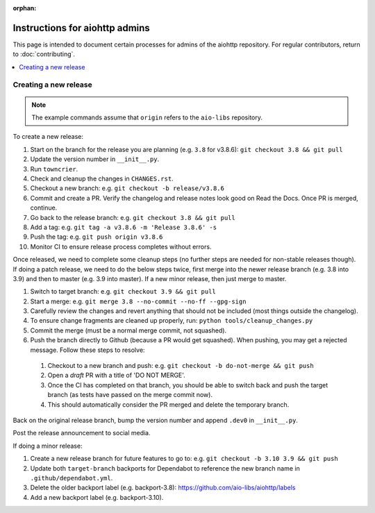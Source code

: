 :orphan:

Instructions for aiohttp admins
===============================

This page is intended to document certain processes for admins of the aiohttp repository.
For regular contributors, return to :doc:`contributing`.

.. contents::
   :local:

Creating a new release
----------------------

.. note:: The example commands assume that ``origin`` refers to the ``aio-libs`` repository.

To create a new release:

#. Start on the branch for the release you are planning (e.g. ``3.8`` for v3.8.6): ``git checkout 3.8 && git pull``
#. Update the version number in ``__init__.py``.
#. Run ``towncrier``.
#. Check and cleanup the changes in ``CHANGES.rst``.
#. Checkout a new branch: e.g. ``git checkout -b release/v3.8.6``
#. Commit and create a PR. Verify the changelog and release notes look good on Read the Docs. Once PR is merged, continue.
#. Go back to the release branch: e.g. ``git checkout 3.8 && git pull``
#. Add a tag: e.g. ``git tag -a v3.8.6 -m 'Release 3.8.6' -s``
#. Push the tag: e.g. ``git push origin v3.8.6``
#. Monitor CI to ensure release process completes without errors.

Once released, we need to complete some cleanup steps (no further steps are needed for
non-stable releases though). If doing a patch release, we need to do the below steps twice,
first merge into the newer release branch (e.g. 3.8 into 3.9) and then to master
(e.g. 3.9 into master). If a new minor release, then just merge to master.

#. Switch to target branch: e.g. ``git checkout 3.9 && git pull``
#. Start a merge: e.g. ``git merge 3.8 --no-commit --no-ff --gpg-sign``
#. Carefully review the changes and revert anything that should not be included (most
   things outside the changelog).
#. To ensure change fragments are cleaned up properly, run: ``python tools/cleanup_changes.py``
#. Commit the merge (must be a normal merge commit, not squashed).
#. Push the branch directly to Github (because a PR would get squashed). When pushing,
   you may get a rejected message. Follow these steps to resolve:

  #. Checkout to a new branch and push: e.g. ``git checkout -b do-not-merge && git push``
  #. Open a *draft* PR with a title of 'DO NOT MERGE'.
  #. Once the CI has completed on that branch, you should be able to switch back and push
     the target branch (as tests have passed on the merge commit now).
  #. This should automatically consider the PR merged and delete the temporary branch.

Back on the original release branch, bump the version number and append ``.dev0`` in ``__init__.py``.

Post the release announcement to social media.

If doing a minor release:

#. Create a new release branch for future features to go to: e.g. ``git checkout -b 3.10 3.9 && git push``
#. Update both ``target-branch`` backports for Dependabot to reference the new branch name in ``.github/dependabot.yml``.
#. Delete the older backport label (e.g. backport-3.8): https://github.com/aio-libs/aiohttp/labels
#. Add a new backport label (e.g. backport-3.10).

